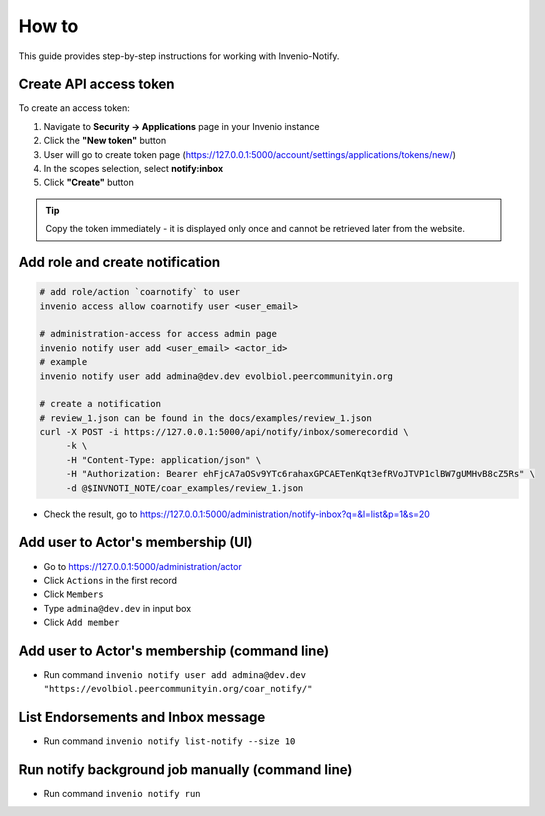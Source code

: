 
How to
=================

This guide provides step-by-step instructions for working with Invenio-Notify.


.. _create-api-access-token:

Create API access token
------------------------

To create an access token:

1. Navigate to **Security → Applications** page in your Invenio instance
2. Click the **"New token"** button
3. User will go to create token page (https://127.0.0.1:5000/account/settings/applications/tokens/new/)
4. In the scopes selection, select **notify:inbox**
5. Click **"Create"** button

.. tip::
   Copy the token immediately - it is displayed only once and cannot be retrieved later from 
   the website.

Add role and create notification
--------------------------------

.. code-block:: bash

   # add role/action `coarnotify` to user
   invenio access allow coarnotify user <user_email>

   # administration-access for access admin page
   invenio notify user add <user_email> <actor_id>
   # example
   invenio notify user add admina@dev.dev evolbiol.peercommunityin.org

   # create a notification  
   # review_1.json can be found in the docs/examples/review_1.json
   curl -X POST -i https://127.0.0.1:5000/api/notify/inbox/somerecordid \
        -k \
        -H "Content-Type: application/json" \
        -H "Authorization: Bearer ehFjcA7aOSv9YTc6rahaxGPCAETenKqt3efRVoJTVP1clBW7gUMHvB8cZ5Rs" \
        -d @$INVNOTI_NOTE/coar_examples/review_1.json

* Check the result, go to https://127.0.0.1:5000/administration/notify-inbox?q=&l=list&p=1&s=20

Add user to Actor's membership (UI)
---------------------------------------

* Go to https://127.0.0.1:5000/administration/actor
* Click ``Actions`` in the first record
* Click ``Members``
* Type ``admina@dev.dev`` in input box
* Click ``Add member``

Add user to Actor's membership (command line)
-------------------------------------------------

* Run command ``invenio notify user add admina@dev.dev "https://evolbiol.peercommunityin.org/coar_notify/"``

List Endorsements and Inbox message
------------------------------------

* Run command ``invenio notify list-notify --size 10``

Run notify background job manually (command line)
--------------------------------------------------

* Run command ``invenio notify run``